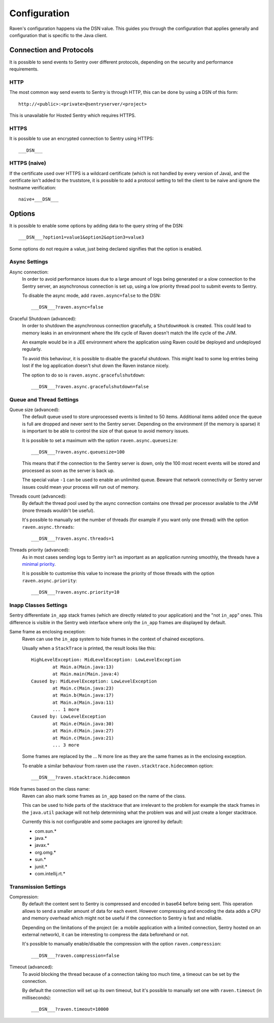Configuration
=============

Raven's configuration happens via the DSN value.  This guides you through
the configuration that applies generally and configuration that is
specific to the Java client.

Connection and Protocols
------------------------

It is possible to send events to Sentry over different protocols,
depending on the security and performance requirements.

HTTP
````

The most common way send events to Sentry is through HTTP, this can be
done by using a DSN of this form::

    http://<public>:<private>@sentryserver/<project>

This is unavailable for Hosted Sentry which requires HTTPS.

HTTPS
`````

It is possible to use an encrypted connection to Sentry using HTTPS::

    ___DSN___

HTTPS (naive)
`````````````

If the certificate used over HTTPS is a wildcard certificate (which is not
handled by every version of Java), and the certificate isn't added to the
truststore, it is possible to add a protocol setting to tell the client to
be naive and ignore the hostname verification::

    naive+___DSN___

Options
-------

It is possible to enable some options by adding data to the query string
of the DSN::

    ___DSN___?option1=value1&option2&option3=value3

Some options do not require a value, just being declared signifies that
the option is enabled.

Async Settings
``````````````

Async connection:
    In order to avoid performance issues due to a large amount of logs
    being generated or a slow connection to the Sentry server, an
    asynchronous connection is set up, using a low priority thread pool to
    submit events to Sentry.

    To disable the async mode, add ``raven.async=false`` to the DSN::

        ___DSN___?raven.async=false

Graceful Shutdown (advanced):
    In order to shutdown the asynchronous connection gracefully, a
    ``ShutdownHook`` is created. This could lead to memory leaks in an
    environment where the life cycle of Raven doesn't match the life cycle
    of the JVM.

    An example would be in a JEE environment where the application using
    Raven could be deployed and undeployed regularly.

    To avoid this behaviour, it is possible to disable the graceful
    shutdown. This might lead to some log entries being lost if the log
    application doesn't shut down the Raven instance nicely.

    The option to do so is ``raven.async.gracefulshutdown``::

        ___DSN___?raven.async.gracefulshutdown=false

Queue and Thread Settings
`````````````````````````

Queue size (advanced):
    The default queue used to store unprocessed events is limited to 50
    items. Additional items added once the queue is full are dropped and
    never sent to the Sentry server. Depending on the environment (if the
    memory is sparse) it is important to be able to control the size of
    that queue to avoid memory issues.

    It is possible to set a maximum with the option ``raven.async.queuesize``::

        ___DSN___?raven.async.queuesize=100

    This means that if the connection to the Sentry server is down, only
    the 100 most recent events will be stored and processed as soon as the
    server is back up.

    The special value ``-1`` can be used to enable an unlimited queue. Beware
    that network connectivity or Sentry server issues could mean your process
    will run out of memory.

Threads count (advanced):
    By default the thread pool used by the async connection contains one
    thread per processor available to the JVM (more threads wouldn't be
    useful).

    It's possible to manually set the number of threads (for example if
    you want only one thread) with the option ``raven.async.threads``::

        ___DSN___?raven.async.threads=1

Threads priority (advanced):
    As in most cases sending logs to Sentry isn't as important as an
    application running smoothly, the threads have a `minimal priority
    <http://docs.oracle.com/javase/6/docs/api/java/lang/Thread.html#MIN_PRIORITY>`_.

    It is possible to customise this value to increase the priority of
    those threads with the option ``raven.async.priority``::

        ___DSN___?raven.async.priority=10

Inapp Classes Settings
``````````````````````

Sentry differentiate ``in_app`` stack frames (which are directly related
to your application) and the "not ``in_app``" ones. This difference is
visible in the Sentry web interface where only the ``in_app`` frames are
displayed by default.

Same frame as enclosing exception:
    Raven can use the ``in_app`` system to hide frames in the context of
    chained exceptions.

    Usually when a ``StackTrace`` is printed, the result looks like this::

        HighLevelException: MidLevelException: LowLevelException
                at Main.a(Main.java:13)
                at Main.main(Main.java:4)
        Caused by: MidLevelException: LowLevelException
                at Main.c(Main.java:23)
                at Main.b(Main.java:17)
                at Main.a(Main.java:11)
                ... 1 more
        Caused by: LowLevelException
                at Main.e(Main.java:30)
                at Main.d(Main.java:27)
                at Main.c(Main.java:21)
                ... 3 more

    Some frames are replaced by the ... N more line as they are the same
    frames as in the enclosing exception.

    To enable a similar behaviour from raven use the
    ``raven.stacktrace.hidecommon`` option::

        ___DSN___?raven.stacktrace.hidecommon

Hide frames based on the class name:
    Raven can also mark some frames as ``in_app`` based on the name of the
    class.

    This can be used to hide parts of the stacktrace that are irrelevant
    to the problem for example the stack frames in the ``java.util``
    package will not help determining what the problem was and will just
    create a longer stacktrace.

    Currently this is not configurable and some packages are ignored by default:

    * com.sun.*
    * java.*
    * javax.*
    * org.omg.*
    * sun.*
    * junit.*
    * com.intellij.rt.*

Transmission Settings
`````````````````````

Compression:
    By default the content sent to Sentry is compressed and encoded in
    base64 before being sent. This operation allows to send a smaller
    amount of data for each event. However compressing and encoding the
    data adds a CPU and memory overhead which might not be useful if the
    connection to Sentry is fast and reliable.

    Depending on the limitations of the project (ie: a mobile application
    with a limited connection, Sentry hosted on an external network), it
    can be interesting to compress the data beforehand or not.

    It's possible to manually enable/disable the compression with the
    option ``raven.compression``::

        ___DSN___?raven.compression=false

Timeout (advanced):
    To avoid blocking the thread because of a connection taking too much
    time, a timeout can be set by the connection.

    By default the connection will set up its own timeout, but it's
    possible to manually set one with ``raven.timeout`` (in milliseconds)::

        ___DSN___?raven.timeout=10000
